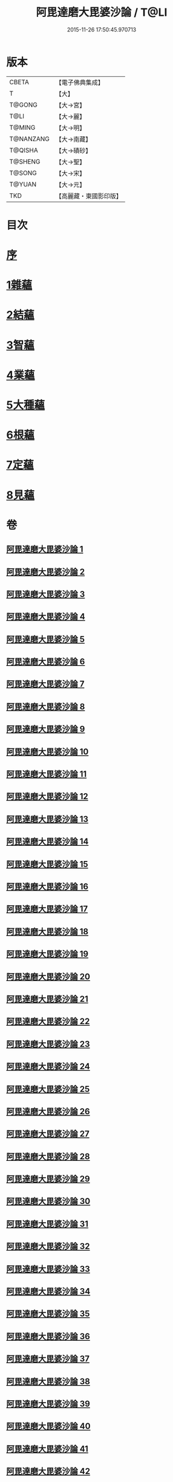 #+TITLE: 阿毘達磨大毘婆沙論 / T@LI
#+DATE: 2015-11-26 17:50:45.970713
* 版本
 |     CBETA|【電子佛典集成】|
 |         T|【大】     |
 |    T@GONG|【大→宮】   |
 |      T@LI|【大→麗】   |
 |    T@MING|【大→明】   |
 | T@NANZANG|【大→南藏】  |
 |   T@QISHA|【大→磧砂】  |
 |   T@SHENG|【大→聖】   |
 |    T@SONG|【大→宋】   |
 |    T@YUAN|【大→元】   |
 |       TKD|【高麗藏・東國影印版】|

* 目次
* [[file:KR6l0010_001.txt::001-0001a7][序]]
* [[file:KR6l0010_002.txt::002-0005b8][1雜蘊]]
* [[file:KR6l0010_046.txt::046-0236b19][2結蘊]]
* [[file:KR6l0010_093.txt::093-0479a7][3智蘊]]
* [[file:KR6l0010_112.txt::112-0578a13][4業蘊]]
* [[file:KR6l0010_127.txt::127-0661b38][5大種蘊]]
* [[file:KR6l0010_142.txt::142-0728c9][6根蘊]]
* [[file:KR6l0010_157.txt::157-0796a25][7定蘊]]
* [[file:KR6l0010_187.txt::187-0936c7][8見蘊]]
* 卷
** [[file:KR6l0010_001.txt][阿毘達磨大毘婆沙論 1]]
** [[file:KR6l0010_002.txt][阿毘達磨大毘婆沙論 2]]
** [[file:KR6l0010_003.txt][阿毘達磨大毘婆沙論 3]]
** [[file:KR6l0010_004.txt][阿毘達磨大毘婆沙論 4]]
** [[file:KR6l0010_005.txt][阿毘達磨大毘婆沙論 5]]
** [[file:KR6l0010_006.txt][阿毘達磨大毘婆沙論 6]]
** [[file:KR6l0010_007.txt][阿毘達磨大毘婆沙論 7]]
** [[file:KR6l0010_008.txt][阿毘達磨大毘婆沙論 8]]
** [[file:KR6l0010_009.txt][阿毘達磨大毘婆沙論 9]]
** [[file:KR6l0010_010.txt][阿毘達磨大毘婆沙論 10]]
** [[file:KR6l0010_011.txt][阿毘達磨大毘婆沙論 11]]
** [[file:KR6l0010_012.txt][阿毘達磨大毘婆沙論 12]]
** [[file:KR6l0010_013.txt][阿毘達磨大毘婆沙論 13]]
** [[file:KR6l0010_014.txt][阿毘達磨大毘婆沙論 14]]
** [[file:KR6l0010_015.txt][阿毘達磨大毘婆沙論 15]]
** [[file:KR6l0010_016.txt][阿毘達磨大毘婆沙論 16]]
** [[file:KR6l0010_017.txt][阿毘達磨大毘婆沙論 17]]
** [[file:KR6l0010_018.txt][阿毘達磨大毘婆沙論 18]]
** [[file:KR6l0010_019.txt][阿毘達磨大毘婆沙論 19]]
** [[file:KR6l0010_020.txt][阿毘達磨大毘婆沙論 20]]
** [[file:KR6l0010_021.txt][阿毘達磨大毘婆沙論 21]]
** [[file:KR6l0010_022.txt][阿毘達磨大毘婆沙論 22]]
** [[file:KR6l0010_023.txt][阿毘達磨大毘婆沙論 23]]
** [[file:KR6l0010_024.txt][阿毘達磨大毘婆沙論 24]]
** [[file:KR6l0010_025.txt][阿毘達磨大毘婆沙論 25]]
** [[file:KR6l0010_026.txt][阿毘達磨大毘婆沙論 26]]
** [[file:KR6l0010_027.txt][阿毘達磨大毘婆沙論 27]]
** [[file:KR6l0010_028.txt][阿毘達磨大毘婆沙論 28]]
** [[file:KR6l0010_029.txt][阿毘達磨大毘婆沙論 29]]
** [[file:KR6l0010_030.txt][阿毘達磨大毘婆沙論 30]]
** [[file:KR6l0010_031.txt][阿毘達磨大毘婆沙論 31]]
** [[file:KR6l0010_032.txt][阿毘達磨大毘婆沙論 32]]
** [[file:KR6l0010_033.txt][阿毘達磨大毘婆沙論 33]]
** [[file:KR6l0010_034.txt][阿毘達磨大毘婆沙論 34]]
** [[file:KR6l0010_035.txt][阿毘達磨大毘婆沙論 35]]
** [[file:KR6l0010_036.txt][阿毘達磨大毘婆沙論 36]]
** [[file:KR6l0010_037.txt][阿毘達磨大毘婆沙論 37]]
** [[file:KR6l0010_038.txt][阿毘達磨大毘婆沙論 38]]
** [[file:KR6l0010_039.txt][阿毘達磨大毘婆沙論 39]]
** [[file:KR6l0010_040.txt][阿毘達磨大毘婆沙論 40]]
** [[file:KR6l0010_041.txt][阿毘達磨大毘婆沙論 41]]
** [[file:KR6l0010_042.txt][阿毘達磨大毘婆沙論 42]]
** [[file:KR6l0010_043.txt][阿毘達磨大毘婆沙論 43]]
** [[file:KR6l0010_044.txt][阿毘達磨大毘婆沙論 44]]
** [[file:KR6l0010_045.txt][阿毘達磨大毘婆沙論 45]]
** [[file:KR6l0010_046.txt][阿毘達磨大毘婆沙論 46]]
** [[file:KR6l0010_047.txt][阿毘達磨大毘婆沙論 47]]
** [[file:KR6l0010_048.txt][阿毘達磨大毘婆沙論 48]]
** [[file:KR6l0010_049.txt][阿毘達磨大毘婆沙論 49]]
** [[file:KR6l0010_050.txt][阿毘達磨大毘婆沙論 50]]
** [[file:KR6l0010_051.txt][阿毘達磨大毘婆沙論 51]]
** [[file:KR6l0010_052.txt][阿毘達磨大毘婆沙論 52]]
** [[file:KR6l0010_053.txt][阿毘達磨大毘婆沙論 53]]
** [[file:KR6l0010_054.txt][阿毘達磨大毘婆沙論 54]]
** [[file:KR6l0010_055.txt][阿毘達磨大毘婆沙論 55]]
** [[file:KR6l0010_056.txt][阿毘達磨大毘婆沙論 56]]
** [[file:KR6l0010_057.txt][阿毘達磨大毘婆沙論 57]]
** [[file:KR6l0010_058.txt][阿毘達磨大毘婆沙論 58]]
** [[file:KR6l0010_059.txt][阿毘達磨大毘婆沙論 59]]
** [[file:KR6l0010_060.txt][阿毘達磨大毘婆沙論 60]]
** [[file:KR6l0010_061.txt][阿毘達磨大毘婆沙論 61]]
** [[file:KR6l0010_062.txt][阿毘達磨大毘婆沙論 62]]
** [[file:KR6l0010_063.txt][阿毘達磨大毘婆沙論 63]]
** [[file:KR6l0010_064.txt][阿毘達磨大毘婆沙論 64]]
** [[file:KR6l0010_065.txt][阿毘達磨大毘婆沙論 65]]
** [[file:KR6l0010_066.txt][阿毘達磨大毘婆沙論 66]]
** [[file:KR6l0010_067.txt][阿毘達磨大毘婆沙論 67]]
** [[file:KR6l0010_068.txt][阿毘達磨大毘婆沙論 68]]
** [[file:KR6l0010_069.txt][阿毘達磨大毘婆沙論 69]]
** [[file:KR6l0010_070.txt][阿毘達磨大毘婆沙論 70]]
** [[file:KR6l0010_071.txt][阿毘達磨大毘婆沙論 71]]
** [[file:KR6l0010_072.txt][阿毘達磨大毘婆沙論 72]]
** [[file:KR6l0010_073.txt][阿毘達磨大毘婆沙論 73]]
** [[file:KR6l0010_074.txt][阿毘達磨大毘婆沙論 74]]
** [[file:KR6l0010_075.txt][阿毘達磨大毘婆沙論 75]]
** [[file:KR6l0010_076.txt][阿毘達磨大毘婆沙論 76]]
** [[file:KR6l0010_077.txt][阿毘達磨大毘婆沙論 77]]
** [[file:KR6l0010_078.txt][阿毘達磨大毘婆沙論 78]]
** [[file:KR6l0010_079.txt][阿毘達磨大毘婆沙論 79]]
** [[file:KR6l0010_080.txt][阿毘達磨大毘婆沙論 80]]
** [[file:KR6l0010_081.txt][阿毘達磨大毘婆沙論 81]]
** [[file:KR6l0010_082.txt][阿毘達磨大毘婆沙論 82]]
** [[file:KR6l0010_083.txt][阿毘達磨大毘婆沙論 83]]
** [[file:KR6l0010_084.txt][阿毘達磨大毘婆沙論 84]]
** [[file:KR6l0010_085.txt][阿毘達磨大毘婆沙論 85]]
** [[file:KR6l0010_086.txt][阿毘達磨大毘婆沙論 86]]
** [[file:KR6l0010_087.txt][阿毘達磨大毘婆沙論 87]]
** [[file:KR6l0010_088.txt][阿毘達磨大毘婆沙論 88]]
** [[file:KR6l0010_089.txt][阿毘達磨大毘婆沙論 89]]
** [[file:KR6l0010_090.txt][阿毘達磨大毘婆沙論 90]]
** [[file:KR6l0010_091.txt][阿毘達磨大毘婆沙論 91]]
** [[file:KR6l0010_092.txt][阿毘達磨大毘婆沙論 92]]
** [[file:KR6l0010_093.txt][阿毘達磨大毘婆沙論 93]]
** [[file:KR6l0010_094.txt][阿毘達磨大毘婆沙論 94]]
** [[file:KR6l0010_095.txt][阿毘達磨大毘婆沙論 95]]
** [[file:KR6l0010_096.txt][阿毘達磨大毘婆沙論 96]]
** [[file:KR6l0010_097.txt][阿毘達磨大毘婆沙論 97]]
** [[file:KR6l0010_098.txt][阿毘達磨大毘婆沙論 98]]
** [[file:KR6l0010_099.txt][阿毘達磨大毘婆沙論 99]]
** [[file:KR6l0010_100.txt][阿毘達磨大毘婆沙論 100]]
** [[file:KR6l0010_101.txt][阿毘達磨大毘婆沙論 101]]
** [[file:KR6l0010_102.txt][阿毘達磨大毘婆沙論 102]]
** [[file:KR6l0010_103.txt][阿毘達磨大毘婆沙論 103]]
** [[file:KR6l0010_104.txt][阿毘達磨大毘婆沙論 104]]
** [[file:KR6l0010_105.txt][阿毘達磨大毘婆沙論 105]]
** [[file:KR6l0010_106.txt][阿毘達磨大毘婆沙論 106]]
** [[file:KR6l0010_107.txt][阿毘達磨大毘婆沙論 107]]
** [[file:KR6l0010_108.txt][阿毘達磨大毘婆沙論 108]]
** [[file:KR6l0010_109.txt][阿毘達磨大毘婆沙論 109]]
** [[file:KR6l0010_110.txt][阿毘達磨大毘婆沙論 110]]
** [[file:KR6l0010_111.txt][阿毘達磨大毘婆沙論 111]]
** [[file:KR6l0010_112.txt][阿毘達磨大毘婆沙論 112]]
** [[file:KR6l0010_113.txt][阿毘達磨大毘婆沙論 113]]
** [[file:KR6l0010_114.txt][阿毘達磨大毘婆沙論 114]]
** [[file:KR6l0010_115.txt][阿毘達磨大毘婆沙論 115]]
** [[file:KR6l0010_116.txt][阿毘達磨大毘婆沙論 116]]
** [[file:KR6l0010_117.txt][阿毘達磨大毘婆沙論 117]]
** [[file:KR6l0010_118.txt][阿毘達磨大毘婆沙論 118]]
** [[file:KR6l0010_119.txt][阿毘達磨大毘婆沙論 119]]
** [[file:KR6l0010_120.txt][阿毘達磨大毘婆沙論 120]]
** [[file:KR6l0010_121.txt][阿毘達磨大毘婆沙論 121]]
** [[file:KR6l0010_122.txt][阿毘達磨大毘婆沙論 122]]
** [[file:KR6l0010_123.txt][阿毘達磨大毘婆沙論 123]]
** [[file:KR6l0010_124.txt][阿毘達磨大毘婆沙論 124]]
** [[file:KR6l0010_125.txt][阿毘達磨大毘婆沙論 125]]
** [[file:KR6l0010_126.txt][阿毘達磨大毘婆沙論 126]]
** [[file:KR6l0010_127.txt][阿毘達磨大毘婆沙論 127]]
** [[file:KR6l0010_128.txt][阿毘達磨大毘婆沙論 128]]
** [[file:KR6l0010_129.txt][阿毘達磨大毘婆沙論 129]]
** [[file:KR6l0010_130.txt][阿毘達磨大毘婆沙論 130]]
** [[file:KR6l0010_131.txt][阿毘達磨大毘婆沙論 131]]
** [[file:KR6l0010_132.txt][阿毘達磨大毘婆沙論 132]]
** [[file:KR6l0010_133.txt][阿毘達磨大毘婆沙論 133]]
** [[file:KR6l0010_134.txt][阿毘達磨大毘婆沙論 134]]
** [[file:KR6l0010_135.txt][阿毘達磨大毘婆沙論 135]]
** [[file:KR6l0010_136.txt][阿毘達磨大毘婆沙論 136]]
** [[file:KR6l0010_137.txt][阿毘達磨大毘婆沙論 137]]
** [[file:KR6l0010_138.txt][阿毘達磨大毘婆沙論 138]]
** [[file:KR6l0010_139.txt][阿毘達磨大毘婆沙論 139]]
** [[file:KR6l0010_140.txt][阿毘達磨大毘婆沙論 140]]
** [[file:KR6l0010_141.txt][阿毘達磨大毘婆沙論 141]]
** [[file:KR6l0010_142.txt][阿毘達磨大毘婆沙論 142]]
** [[file:KR6l0010_143.txt][阿毘達磨大毘婆沙論 143]]
** [[file:KR6l0010_144.txt][阿毘達磨大毘婆沙論 144]]
** [[file:KR6l0010_145.txt][阿毘達磨大毘婆沙論 145]]
** [[file:KR6l0010_146.txt][阿毘達磨大毘婆沙論 146]]
** [[file:KR6l0010_147.txt][阿毘達磨大毘婆沙論 147]]
** [[file:KR6l0010_148.txt][阿毘達磨大毘婆沙論 148]]
** [[file:KR6l0010_149.txt][阿毘達磨大毘婆沙論 149]]
** [[file:KR6l0010_150.txt][阿毘達磨大毘婆沙論 150]]
** [[file:KR6l0010_151.txt][阿毘達磨大毘婆沙論 151]]
** [[file:KR6l0010_152.txt][阿毘達磨大毘婆沙論 152]]
** [[file:KR6l0010_153.txt][阿毘達磨大毘婆沙論 153]]
** [[file:KR6l0010_154.txt][阿毘達磨大毘婆沙論 154]]
** [[file:KR6l0010_155.txt][阿毘達磨大毘婆沙論 155]]
** [[file:KR6l0010_156.txt][阿毘達磨大毘婆沙論 156]]
** [[file:KR6l0010_157.txt][阿毘達磨大毘婆沙論 157]]
** [[file:KR6l0010_158.txt][阿毘達磨大毘婆沙論 158]]
** [[file:KR6l0010_159.txt][阿毘達磨大毘婆沙論 159]]
** [[file:KR6l0010_160.txt][阿毘達磨大毘婆沙論 160]]
** [[file:KR6l0010_161.txt][阿毘達磨大毘婆沙論 161]]
** [[file:KR6l0010_162.txt][阿毘達磨大毘婆沙論 162]]
** [[file:KR6l0010_163.txt][阿毘達磨大毘婆沙論 163]]
** [[file:KR6l0010_164.txt][阿毘達磨大毘婆沙論 164]]
** [[file:KR6l0010_165.txt][阿毘達磨大毘婆沙論 165]]
** [[file:KR6l0010_166.txt][阿毘達磨大毘婆沙論 166]]
** [[file:KR6l0010_167.txt][阿毘達磨大毘婆沙論 167]]
** [[file:KR6l0010_168.txt][阿毘達磨大毘婆沙論 168]]
** [[file:KR6l0010_169.txt][阿毘達磨大毘婆沙論 169]]
** [[file:KR6l0010_170.txt][阿毘達磨大毘婆沙論 170]]
** [[file:KR6l0010_171.txt][阿毘達磨大毘婆沙論 171]]
** [[file:KR6l0010_172.txt][阿毘達磨大毘婆沙論 172]]
** [[file:KR6l0010_173.txt][阿毘達磨大毘婆沙論 173]]
** [[file:KR6l0010_174.txt][阿毘達磨大毘婆沙論 174]]
** [[file:KR6l0010_175.txt][阿毘達磨大毘婆沙論 175]]
** [[file:KR6l0010_176.txt][阿毘達磨大毘婆沙論 176]]
** [[file:KR6l0010_177.txt][阿毘達磨大毘婆沙論 177]]
** [[file:KR6l0010_178.txt][阿毘達磨大毘婆沙論 178]]
** [[file:KR6l0010_179.txt][阿毘達磨大毘婆沙論 179]]
** [[file:KR6l0010_180.txt][阿毘達磨大毘婆沙論 180]]
** [[file:KR6l0010_181.txt][阿毘達磨大毘婆沙論 181]]
** [[file:KR6l0010_182.txt][阿毘達磨大毘婆沙論 182]]
** [[file:KR6l0010_183.txt][阿毘達磨大毘婆沙論 183]]
** [[file:KR6l0010_184.txt][阿毘達磨大毘婆沙論 184]]
** [[file:KR6l0010_185.txt][阿毘達磨大毘婆沙論 185]]
** [[file:KR6l0010_186.txt][阿毘達磨大毘婆沙論 186]]
** [[file:KR6l0010_187.txt][阿毘達磨大毘婆沙論 187]]
** [[file:KR6l0010_188.txt][阿毘達磨大毘婆沙論 188]]
** [[file:KR6l0010_189.txt][阿毘達磨大毘婆沙論 189]]
** [[file:KR6l0010_190.txt][阿毘達磨大毘婆沙論 190]]
** [[file:KR6l0010_191.txt][阿毘達磨大毘婆沙論 191]]
** [[file:KR6l0010_192.txt][阿毘達磨大毘婆沙論 192]]
** [[file:KR6l0010_193.txt][阿毘達磨大毘婆沙論 193]]
** [[file:KR6l0010_194.txt][阿毘達磨大毘婆沙論 194]]
** [[file:KR6l0010_195.txt][阿毘達磨大毘婆沙論 195]]
** [[file:KR6l0010_196.txt][阿毘達磨大毘婆沙論 196]]
** [[file:KR6l0010_197.txt][阿毘達磨大毘婆沙論 197]]
** [[file:KR6l0010_198.txt][阿毘達磨大毘婆沙論 198]]
** [[file:KR6l0010_199.txt][阿毘達磨大毘婆沙論 199]]
** [[file:KR6l0010_200.txt][阿毘達磨大毘婆沙論 200]]
